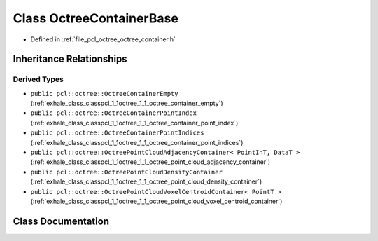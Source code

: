.. _exhale_class_classpcl_1_1octree_1_1_octree_container_base:

Class OctreeContainerBase
=========================

- Defined in :ref:`file_pcl_octree_octree_container.h`


Inheritance Relationships
-------------------------

Derived Types
*************

- ``public pcl::octree::OctreeContainerEmpty`` (:ref:`exhale_class_classpcl_1_1octree_1_1_octree_container_empty`)
- ``public pcl::octree::OctreeContainerPointIndex`` (:ref:`exhale_class_classpcl_1_1octree_1_1_octree_container_point_index`)
- ``public pcl::octree::OctreeContainerPointIndices`` (:ref:`exhale_class_classpcl_1_1octree_1_1_octree_container_point_indices`)
- ``public pcl::octree::OctreePointCloudAdjacencyContainer< PointInT, DataT >`` (:ref:`exhale_class_classpcl_1_1octree_1_1_octree_point_cloud_adjacency_container`)
- ``public pcl::octree::OctreePointCloudDensityContainer`` (:ref:`exhale_class_classpcl_1_1octree_1_1_octree_point_cloud_density_container`)
- ``public pcl::octree::OctreePointCloudVoxelCentroidContainer< PointT >`` (:ref:`exhale_class_classpcl_1_1octree_1_1_octree_point_cloud_voxel_centroid_container`)


Class Documentation
-------------------


.. doxygenclass:: pcl::octree::OctreeContainerBase
   :members:
   :protected-members:
   :undoc-members: